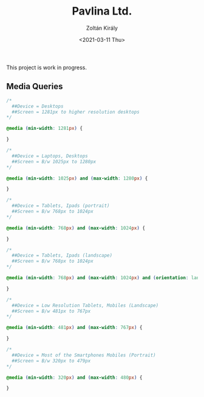 #+TITLE: Pavlina Ltd.
#+AUTHOR: Zoltán Király
#+EMAIL: zoliky@gmail.com
#+DATE: <2021-03-11 Thu>

This project is work in progress.

** Media Queries

#+begin_src css
    /*
      ##Device = Desktops
      ##Screen = 1281px to higher resolution desktops
    */
    
    @media (min-width: 1281px) {
        
    }
    
    /*
      ##Device = Laptops, Desktops
      ##Screen = B/w 1025px to 1280px
    */
    
    @media (min-width: 1025px) and (max-width: 1280px) {
    
    }
    
    /*
      ##Device = Tablets, Ipads (portrait)
      ##Screen = B/w 768px to 1024px
    */
    
    @media (min-width: 768px) and (max-width: 1024px) {
    
    }
    
    /*
      ##Device = Tablets, Ipads (landscape)
      ##Screen = B/w 768px to 1024px
    */
    
    @media (min-width: 768px) and (max-width: 1024px) and (orientation: landscape) {

    }
    
    /*
      ##Device = Low Resolution Tablets, Mobiles (Landscape)
      ##Screen = B/w 481px to 767px
    */
    
    @media (min-width: 481px) and (max-width: 767px) {

    }
    
    /*
      ##Device = Most of the Smartphones Mobiles (Portrait)
      ##Screen = B/w 320px to 479px
    */
    
    @media (min-width: 320px) and (max-width: 480px) {

    }
#+end_src
